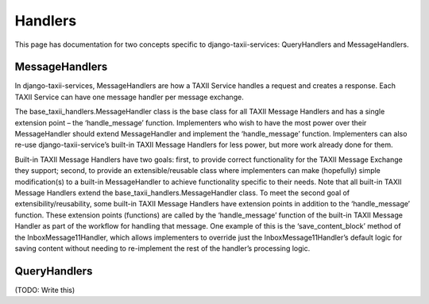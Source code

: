 Handlers
========

This page has documentation for two concepts specific to django-taxii-services:
QueryHandlers and MessageHandlers.

MessageHandlers
---------------

In django-taxii-services, MessageHandlers are how a TAXII Service handles a request and
creates a response. Each TAXII Service can have one message handler per message exchange.

The base_taxii_handlers.MessageHandler class is the base class for all TAXII Message Handlers 
and has a single extension point – the ‘handle_message’ function. Implementers who wish to 
have the most power over their MessageHandler should extend MessageHandler and implement the 
‘handle_message’ function. Implementers can also re-use django-taxii-service’s built-in 
TAXII Message Handlers for less power, but more work already done for them.

Built-in TAXII Message Handlers have two goals: first, to provide correct functionality 
for the TAXII Message Exchange they support; second, to provide an extensible/reusable 
class where implementers can make (hopefully) simple modification(s) to a built-in MessageHandler 
to achieve functionality specific to their needs. Note that all built-in TAXII Message Handlers 
extend the base_taxii_handlers.MessageHandler class. To meet the second goal of extensibility/reusability, 
some built-in TAXII Message Handlers have extension points in addition to the ‘handle_message’ 
function. These extension points (functions) are called by the ‘handle_message’ function of the 
built-in TAXII Message Handler as part of the workflow for handling that message. One example 
of this is the ‘save_content_block’ method of the InboxMessage11Handler, which allows 
implementers to override just the InboxMessage11Handler’s default logic for saving content 
without needing to re-implement the rest of the handler’s processing logic.

QueryHandlers
-------------
(TODO: Write this)
